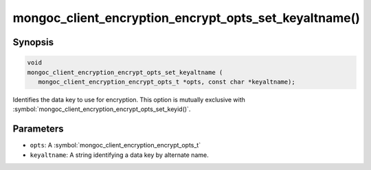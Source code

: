.. _mongoc_client_encryption_encrypt_opts_set_keyaltname

mongoc_client_encryption_encrypt_opts_set_keyaltname()
======================================================

Synopsis
--------

.. code-block:: c

   void
   mongoc_client_encryption_encrypt_opts_set_keyaltname (
      mongoc_client_encryption_encrypt_opts_t *opts, const char *keyaltname);

Identifies the data key to use for encryption. This option is mutually exclusive with :symbol:`mongoc_client_encryption_encrypt_opts_set_keyid()`. 

Parameters
----------

* ``opts``: A :symbol:`mongoc_client_encryption_encrypt_opts_t`
* ``keyaltname``: A string identifying a data key by alternate name.

.. seealso::

  | :symbol:`mongoc_client_encryption_encrypt_opts_set_keyid`

  | :symbol:`mongoc_client_encryption_datakey_opts_set_keyaltnames`

